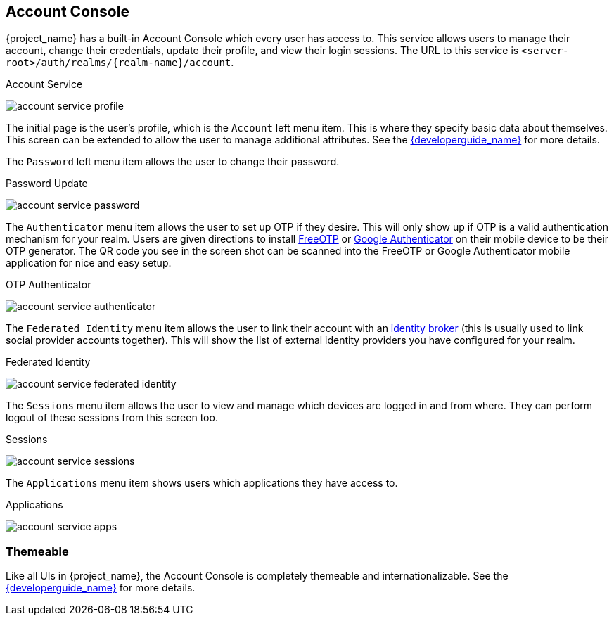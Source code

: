 [[_account-service]]

== Account Console

{project_name} has a built-in Account Console which every user has access to.  This service allows users to manage their account,
change their credentials, update their profile, and view their login sessions.  The URL to this service is `<server-root>/auth/realms/{realm-name}/account`.

.Account Service
image:{project_images}/account-service-profile.png[]

The initial page is the user's profile, which is the `Account` left menu item.  This is where they specify basic data about themselves.  This screen can be extended
to allow the user to manage additional attributes.  See the link:{developerguide_link}[{developerguide_name}] for more details.

The `Password` left menu item allows the user to change their password.

.Password Update
image:{project_images}/account-service-password.png[]

The `Authenticator` menu item allows the user to set up OTP if they desire.  This will only show up if OTP is a valid authentication mechanism for your realm.
Users are given directions to install https://freeotp.github.io/[FreeOTP] or https://play.google.com/store/apps/details?id=com.google.android.apps.authenticator2[Google Authenticator] on their mobile device to be their OTP generator.
The QR code you see in the screen shot can be scanned into the FreeOTP or Google Authenticator mobile application for nice and easy setup.

.OTP Authenticator
image:{project_images}/account-service-authenticator.png[]

The `Federated Identity` menu item allows the user to link their account with an <<_identity_broker, identity broker>> (this is usually used to link social provider
accounts together).  This will show the list of external identity providers you have configured for your realm.

.Federated Identity
image:{project_images}/account-service-federated-identity.png[]

The `Sessions` menu item allows the user to view and manage which devices are logged in and from where.  They can perform logout of these sessions from this screen too.

.Sessions
image:{project_images}/account-service-sessions.png[]

The `Applications` menu item shows users which applications they have access to.

.Applications
image:{project_images}/account-service-apps.png[]

=== Themeable

Like all UIs in {project_name}, the Account Console is completely themeable and internationalizable.
See the link:{developerguide_link}[{developerguide_name}] for more details.


